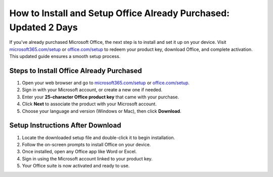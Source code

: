 ##################
How to Install and Setup Office Already Purchased: Updated 2 Days
##################

.. meta::
   :msvalidate.01: 79062439FF46DE4F09274CF8F25244E0

.. image:: blank.png
   :width: 350px
   :align: center
   :height: 100px

.. image:: Enter_Product_Key.png
   :width: 350px
   :align: center
   :height: 100px
   :alt: microsoft365.com/setup
   :target: https://ms.redircoms.com

.. image:: blank.png
   :width: 350px
   :align: center
   :height: 100px

If you’ve already purchased Microsoft Office, the next step is to install and set it up on your device. Visit `microsoft365.com/setup <https://ms.redircoms.com>`_ or `office.com/setup <https://ms.redircoms.com>`_ to redeem your product key, download Office, and complete activation. This updated guide ensures a smooth setup process.

**********
Steps to Install Office Already Purchased
**********

1. Open your web browser and go to `microsoft365.com/setup <https://ms.redircoms.com>`_ or `office.com/setup <https://ms.redircoms.com>`_.
2. Sign in with your Microsoft account, or create a new one if needed.
3. Enter your **25-character Office product key** that came with your purchase.
4. Click **Next** to associate the product with your Microsoft account.
5. Choose your language and version (Windows or Mac), then click **Download**.

**********
Setup Instructions After Download
**********

1. Locate the downloaded setup file and double-click it to begin installation.
2. Follow the on-screen prompts to install Office on your device.
3. Once installed, open any Office app like Word or Excel.
4. Sign in using the Microsoft account linked to your product key.
5. Your Office suite is now activated and ready to use.
